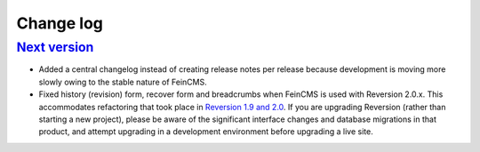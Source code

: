 .. _changelog:

Change log
==========

`Next version`_
~~~~~~~~~~~~~~~

- Added a central changelog instead of creating release notes per
  release because development is moving more slowly owing to the stable
  nature of FeinCMS.
- Fixed history (revision) form, recover form and breadcrumbs when
  FeinCMS is used with Reversion 2.0.x. This accommodates refactoring
  that took place in `Reversion 1.9 and 2.0
  <https://django-reversion.readthedocs.io/en/stable/changelog.html>`_.
  If you are upgrading Reversion (rather than starting a new project),
  please be aware of the significant interface changes and database
  migrations in that product, and attempt upgrading in a development
  environment before upgrading a live site.


.. _Next version: https://github.com/feincms/feincms/compare/v1.13.0...master
